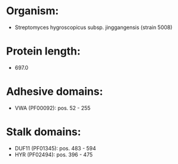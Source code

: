 * Organism:
- Streptomyces hygroscopicus subsp. jinggangensis (strain 5008)
* Protein length:
- 697.0
* Adhesive domains:
- VWA (PF00092): pos. 52 - 255
* Stalk domains:
- DUF11 (PF01345): pos. 483 - 594
- HYR (PF02494): pos. 396 - 475

